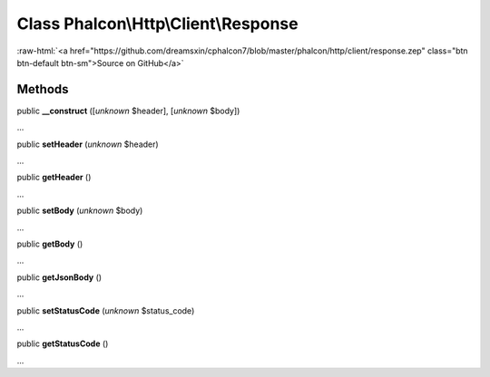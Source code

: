 Class **Phalcon\\Http\\Client\\Response**
=========================================

.. role:: raw-html(raw)
   :format: html

:raw-html:`<a href="https://github.com/dreamsxin/cphalcon7/blob/master/phalcon/http/client/response.zep" class="btn btn-default btn-sm">Source on GitHub</a>`




Methods
-------

public  **__construct** ([*unknown* $header], [*unknown* $body])

...


public  **setHeader** (*unknown* $header)

...


public  **getHeader** ()

...


public  **setBody** (*unknown* $body)

...


public  **getBody** ()

...


public  **getJsonBody** ()

...


public  **setStatusCode** (*unknown* $status_code)

...


public  **getStatusCode** ()

...


